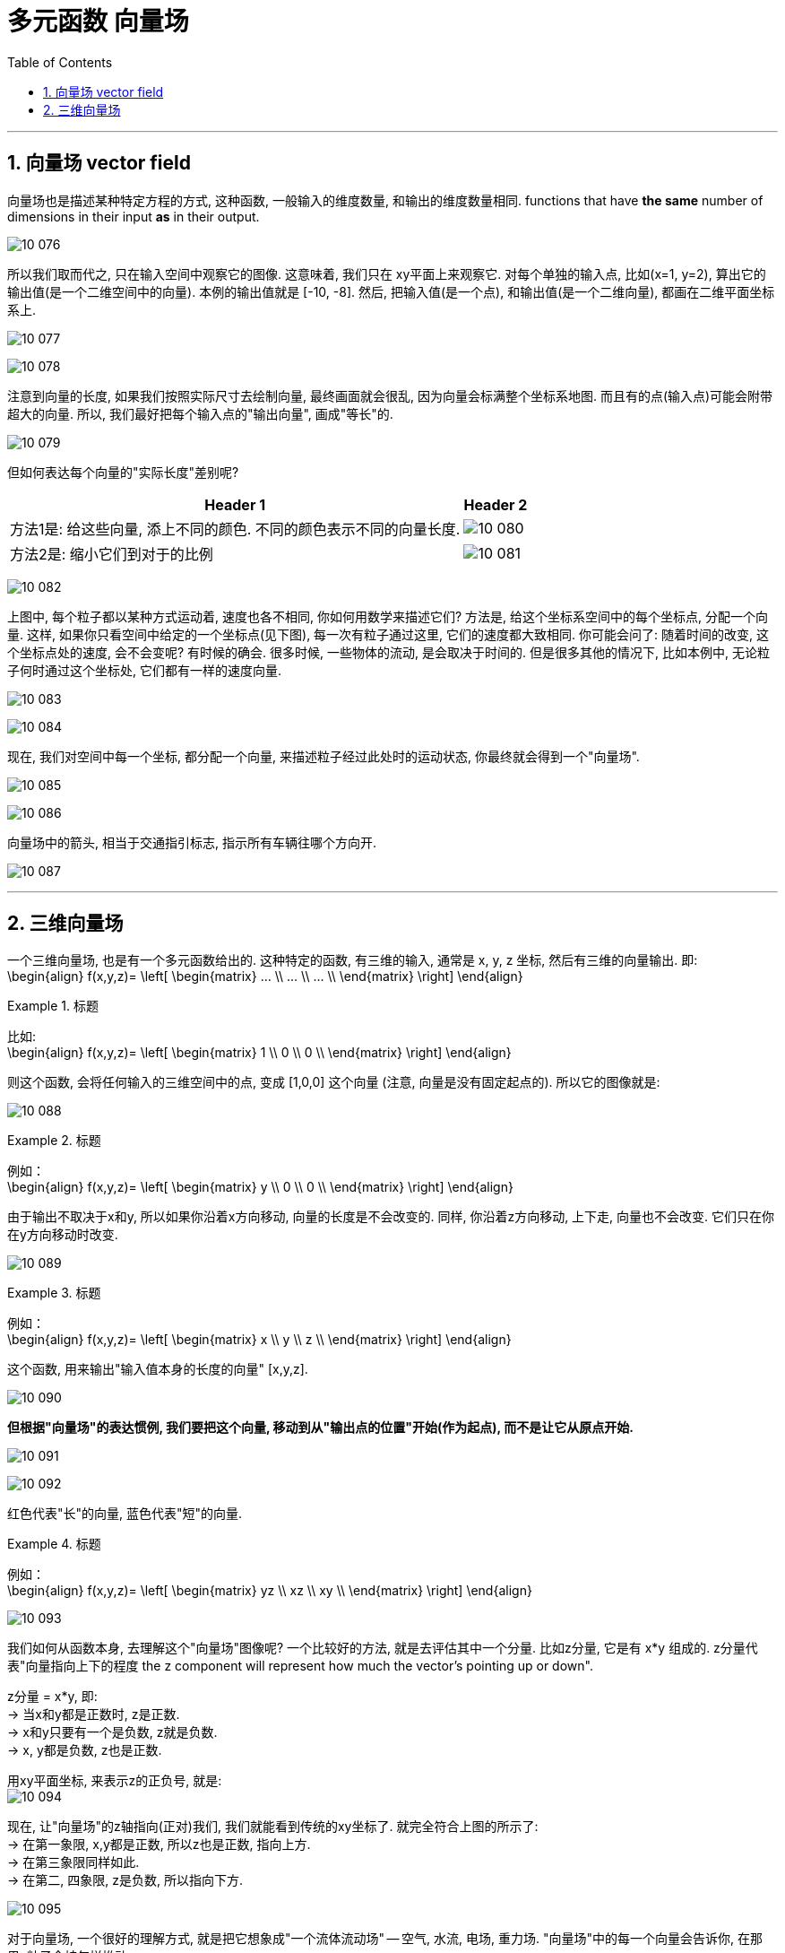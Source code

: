 
= 多元函数 向量场
:toc: left
:toclevels: 3
:sectnums:

---


== 向量场 vector field

向量场也是描述某种特定方程的方式, 这种函数, 一般输入的维度数量, 和输出的维度数量相同. functions that have *the same* number of dimensions in their input *as* in their output.

image:img10/10_076.png[,]

所以我们取而代之, 只在输入空间中观察它的图像. 这意味着, 我们只在 xy平面上来观察它. 对每个单独的输入点, 比如(x=1, y=2), 算出它的输出值(是一个二维空间中的向量). 本例的输出值就是 [-10, -8].  然后, 把输入值(是一个点), 和输出值(是一个二维向量), 都画在二维平面坐标系上.

image:img10/10_077.png[,]

image:img10/10_078.png[,]

注意到向量的长度, 如果我们按照实际尺寸去绘制向量, 最终画面就会很乱, 因为向量会标满整个坐标系地图. 而且有的点(输入点)可能会附带超大的向量. 所以, 我们最好把每个输入点的"输出向量", 画成"等长"的.

image:img10/10_079.png[,]

但如何表达每个向量的"实际长度"差别呢?

[options="autowidth"]
|===
|Header 1 |Header 2

|方法1是: 给这些向量, 添上不同的颜色. 不同的颜色表示不同的向量长度.
|image:img10/10_080.png[,]

|方法2是: 缩小它们到对于的比例
|image:img10/10_081.png[,]
|===


image:img10/10_082.gif[,]

上图中, 每个粒子都以某种方式运动着, 速度也各不相同, 你如何用数学来描述它们? 方法是, 给这个坐标系空间中的每个坐标点, 分配一个向量. 这样, 如果你只看空间中给定的一个坐标点(见下图), 每一次有粒子通过这里, 它们的速度都大致相同. 你可能会问了: 随着时间的改变, 这个坐标点处的速度, 会不会变呢? 有时候的确会. 很多时候, 一些物体的流动, 是会取决于时间的. 但是很多其他的情况下, 比如本例中, 无论粒子何时通过这个坐标处, 它们都有一样的速度向量.

image:img10/10_083.png[,]

image:img10/10_084.gif[,]

现在, 我们对空间中每一个坐标, 都分配一个向量, 来描述粒子经过此处时的运动状态, 你最终就会得到一个"向量场".

image:img10/10_085.png[,]

image:img10/10_086.gif[,]

向量场中的箭头, 相当于交通指引标志, 指示所有车辆往哪个方向开.

image:img10/10_087.gif[,]

---

== 三维向量场

一个三维向量场, 也是有一个多元函数给出的. 这种特定的函数, 有三维的输入, 通常是 x, y, z 坐标, 然后有三维的向量输出. 即: +
\begin{align}
f(x,y,z)= \left[ \begin{matrix}
... \\
... \\
... \\
\end{matrix} \right]
\end{align}



.标题
====
比如:  +
\begin{align}
f(x,y,z)= \left[ \begin{matrix}
1 \\
0 \\
0 \\
\end{matrix} \right]
\end{align}

则这个函数, 会将任何输入的三维空间中的点, 变成 [1,0,0] 这个向量 (注意, 向量是没有固定起点的). 所以它的图像就是:

image:img10/10_088.png[,]
====



.标题
====
例如： +
\begin{align}
f(x,y,z)= \left[ \begin{matrix}
y \\
0 \\
0 \\
\end{matrix} \right]
\end{align}

由于输出不取决于x和y, 所以如果你沿着x方向移动, 向量的长度是不会改变的. 同样, 你沿着z方向移动, 上下走, 向量也不会改变. 它们只在你在y方向移动时改变.

image:img10/10_089.png[,]
====




.标题
====
例如： +
\begin{align}
f(x,y,z)= \left[ \begin{matrix}
x \\
y \\
z \\
\end{matrix} \right]
\end{align}

这个函数, 用来输出"输入值本身的长度的向量" [x,y,z].

image:img10/10_090.png[,]

**但根据"向量场"的表达惯例, 我们要把这个向量, 移动到从"输出点的位置"开始(作为起点), 而不是让它从原点开始.**

image:img10/10_091.png[,]

image:img10/10_092.png[,]

红色代表"长"的向量, 蓝色代表"短"的向量.
====



.标题
====
例如： +
\begin{align}
f(x,y,z)= \left[ \begin{matrix}
yz \\
xz \\
xy \\
\end{matrix} \right]
\end{align}


image:img10/10_093.png[,]

我们如何从函数本身, 去理解这个"向量场"图像呢? 一个比较好的方法, 就是去评估其中一个分量. 比如z分量, 它是有 x*y 组成的. z分量代表"向量指向上下的程度 the z component will represent how much the vector's pointing up or down".

z分量 = x*y, 即:  +
-> 当x和y都是正数时, z是正数.  +
-> x和y只要有一个是负数, z就是负数.  +
-> x, y都是负数, z也是正数.

用xy平面坐标, 来表示z的正负号, 就是: +
image:img10/10_094.png[,]

现在, 让"向量场"的z轴指向(正对)我们, 我们就能看到传统的xy坐标了. 就完全符合上图的所示了: +
-> 在第一象限, x,y都是正数, 所以z也是正数, 指向上方. +
-> 在第三象限同样如此. +
-> 在第二, 四象限, z是负数, 所以指向下方.

image:img10/10_095.png[,]
====

对于向量场, 一个很好的理解方式, 就是把它想象成"一个流体流动场" -- 空气, 水流, 电场, 重力场. "向量场"中的每一个向量会告诉你, 在那里, 粒子会被怎样推动.

---

